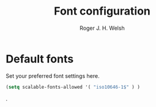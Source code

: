 #+TITLE: Font configuration
#+AUTHOR: Roger J. H. Welsh
#+EMAIL: rjhwelsh@gmail.com
#+PROPERTY: header-args    :results silent
#+STARTUP: content

* Default fonts
Set your preferred font settings here.
#+BEGIN_SRC emacs-lisp
  (setq scalable-fonts-allowed '( "iso10646-1$" ) )
#+END_SRC
.

